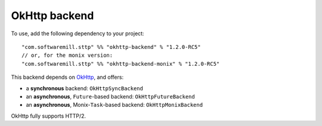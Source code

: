 OkHttp backend
==============

To use, add the following dependency to your project::

  "com.softwaremill.sttp" %% "okhttp-backend" % "1.2.0-RC5"
  // or, for the monix version:
  "com.softwaremill.sttp" %% "okhttp-backend-monix" % "1.2.0-RC5"

This backend depends on `OkHttp <http://square.github.io/okhttp/>`_, and offers: 

* a **synchronous** backend: ``OkHttpSyncBackend``
* an **asynchronous**, ``Future``-based backend: ``OkHttpFutureBackend``
* an **asynchronous**, Monix-``Task``-based backend: ``OkHttpMonixBackend``

OkHttp fully supports HTTP/2.


